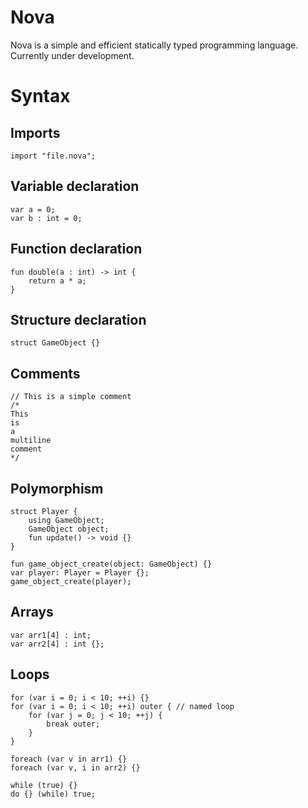 #+STARTUP: overview 
#+PROPERTY: header-args :comments yes :results silent
#+OPTIONS: \n:t
* Nova
Nova is a simple and efficient statically typed programming language. Currently under development.
* Syntax
** Imports
#+BEGIN_SRC
import "file.nova";
#+END_SRC
** Variable declaration
#+BEGIN_SRC
var a = 0;
var b : int = 0;
#+END_SRC
** Function declaration
#+BEGIN_SRC
fun double(a : int) -> int {
	return a * a;
}
#+END_SRC
** Structure declaration
#+BEGIN_SRC
struct GameObject {}
#+END_SRC
** Comments
#+BEGIN_SRC
// This is a simple comment
/* 
This 
is 
a 
multiline 
comment 
*/
#+END_SRC
** Polymorphism
#+BEGIN_SRC
struct Player {
	using GameObject;
	GameObject object;
	fun update() -> void {}
}

fun game_object_create(object: GameObject) {}
var player: Player = Player {};
game_object_create(player);
#+END_SRC
** Arrays
#+BEGIN_SRC
var arr1[4] : int;
var arr2[4] : int {};
#+END_SRC
** Loops
#+BEGIN_SRC
for (var i = 0; i < 10; ++i) {}
for (var i = 0; i < 10; ++i) outer { // named loop
	for (var j = 0; j < 10; ++j) {
		break outer;
	}
}

foreach (var v in arr1) {}
foreach (var v, i in arr2) {}

while (true) {}
do {} (while) true;
#+END_SRC
